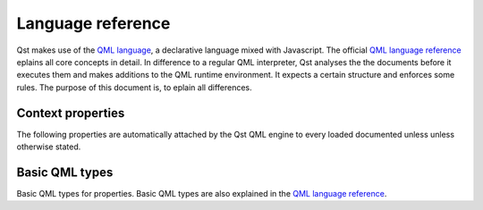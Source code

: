 .. _QML language: https://en.wikipedia.org/wiki/QML
.. _QML language reference: http://doc.qt.io/qt-5/qmlreference.html

Language reference
==================

Qst makes use of the `QML language`_, a declarative language mixed with
Javascript. The official `QML language reference`_ eplains all core concepts in
detail. In difference to a regular QML interpreter, Qst analyses the the
documents before it executes them and makes additions to the QML runtime
environment. It expects a certain structure and enforces some rules. The purpose
of this document is, to eplain all differences.


Context properties
------------------

The following properties are automatically attached by the Qst QML engine to
every loaded documented unless unless otherwise stated.

..  cpp:var:: string path

    Absolute path of the directory where the current file is located.

..  cpp:var:: var profile

    Reference to the global profile object if a :ref:`profile
    <usage_profiles>` is set from command line.

..  cpp:var:: Project project

    Reference to the global project object. Only available in files that do not
    have a :cpp:class:`Project` item as root component.

..  cpp:var:: Testcase test

    Reference to the owner test case. This property is only available in
    stand-alone component definitions such as shown in the :ref:`MakeProbe`
    example. It is not available in :cpp:class:`Project` components.


Basic QML types
---------------

Basic QML types for properties. Basic QML types are also explained in the `QML
language reference`_.

..  cpp:type:: list

    List of QML objects. See also http://doc.qt.io/qt-5/qml-list.html

..  cpp:type:: signal

    When used as a property type, ``signal`` is a reference to a `signal
    attribute
    <http://doc.qt.io/qt-5/qtqml-syntax-objectattributes.html#signal-attributes>`_
    of a component. ``signal`` properties are objects that provide a
    ``connect()`` and ``disconnect()`` method to connect a destination function.
    They are also `functors <https://en.wikipedia.org/wiki/Function_object>`_
    and can be called like a function in order to invoke connected signal
    handlers.

..  cpp:type:: string

    Free form text string. See also http://doc.qt.io/qt-5/qml-string.html

..  cpp:type:: var

    Generic property type. See also http://doc.qt.io/qt-5/qml-var.html

